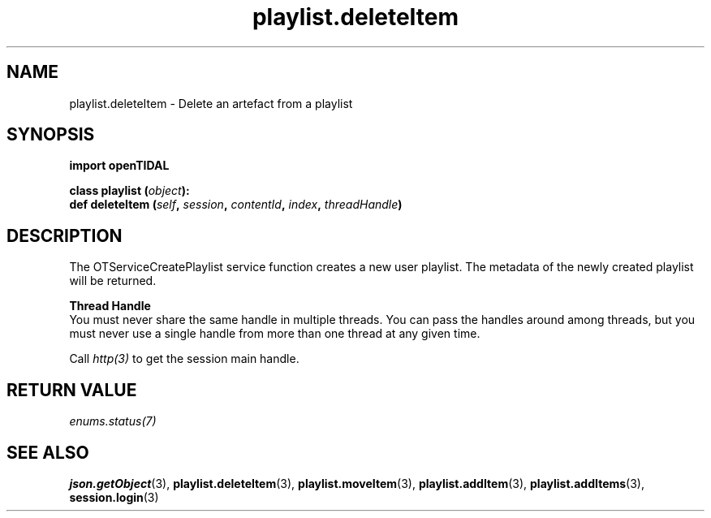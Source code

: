 .TH playlist.deleteItem 3 "29 Jan 2021" "pyopenTIDAL 1.0.1" "pyopenTIDAL Manual"
.SH NAME
playlist.deleteItem \- Delete an artefact from a playlist
.SH SYNOPSIS
.B import openTIDAL

.nf
.BI "class playlist (" object "):"
.BI "    def deleteItem (" self ", " session ", " contentId ", " index ", " threadHandle ")"
.fi
.SH DESCRIPTION
The OTServiceCreatePlaylist service function creates a new user playlist. The metadata of the newly created playlist will be returned.

.nf
.B Thread Handle
.fi
You must never share the same handle in multiple threads. You can pass the handles around among threads, but you must never use a single handle from more than one thread at any given time.

Call \fIhttp(3)\fP to get the session main handle.
.SH RETURN VALUE
\fIenums.status(7)\fP
.SH "SEE ALSO" 
.BR json.getObject "(3), " playlist.deleteItem "(3), " playlist.moveItem "(3), "
.BR playlist.addItem "(3), " playlist.addItems "(3), " session.login "(3) "
